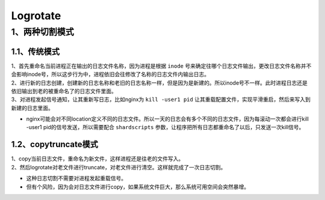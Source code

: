 =============================
Logrotate
=============================

-----------------------
1、两种切割模式
-----------------------

^^^^^^^^^^^^^^^^^^^
1.1、传统模式
^^^^^^^^^^^^^^^^^^^

| 1、首先重命名当前进程正在输出的日志文件名称，因为进程是根据 ``inode`` 号来确定往哪个日志文件输出，更改日志文件名称并不会影响inode号，所以这步行为中，进程依旧会往修改了名称的日志文件内输出日志。
| 2、进行新的日志创建，创建新的日志名称和老旧的日志名称一样，但是因为是新建的。所以inode号不一样。此时进程日志还是依旧输出到老的被重命名了的日志文件里面。
| 3、对进程发起信号通知，让其重新写日志，比如nginx为 ``kill -user1 pid`` 让其重载配置文件，实现平滑重启，然后来写入到新建的日志里面。

* nginx可能会对不同location定义不同的日志文件。所以一天的日志会有多个不同的日志文件，因为每滚动一次都会进行kill -user1 pid的信号发送，所以需要配合 ``shardscripts`` 参数，让程序把所有日志都重命名了以后，只发送一次kill信号。

^^^^^^^^^^^^^^^^^^^^^^^
1.2、copytruncate模式
^^^^^^^^^^^^^^^^^^^^^^^

| 1、copy当前日志文件，重命名为新文件，这样进程还是往老的文件写入。
| 2、然后logrotate对老文件进行truncate，对老文件进行清空。这样就完成了一次日志切割。

* 这种日志切割不需要对进程发起重载信号。
* 但有个风险，因为会对日志文件进行copy，如果系统文件巨大，那么系统可用空间会突然暴增。
